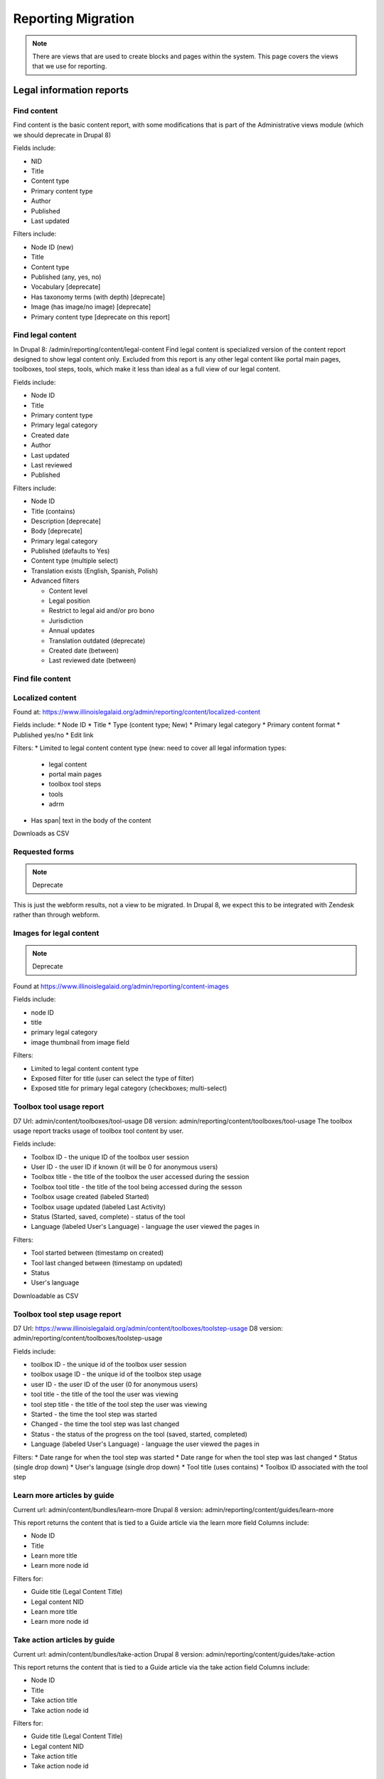 ============================
Reporting Migration
============================

.. note::
   There are views that are used to create blocks and pages within the system.  This page covers the views that we use for reporting.
   
Legal information reports
===========================

Find content
--------------
Find content is the basic content report, with some modifications that is part of the Administrative views module (which we should deprecate in Drupal 8)

Fields include:

* NID
* Title
* Content type
* Primary content type
* Author
* Published
* Last updated

Filters include:

* Node ID (new)
* Title
* Content type
* Published (any, yes, no)
* Vocabulary [deprecate]
* Has taxonomy terms (with depth) [deprecate]
* Image (has image/no image) [deprecate]
* Primary content type [deprecate on this report]


Find legal content
--------------------
In Drupal 8: /admin/reporting/content/legal-content
Find legal content is specialized version of the content report designed to show legal content only.  Excluded from this report is any other legal content like portal main pages, toolboxes, tool steps, tools, which make it less than ideal as a full view of our legal content.

Fields include:

* Node ID
* Title
* Primary content type
* Primary legal category
* Created date
* Author
* Last updated
* Last reviewed
* Published

Filters include:

* Node ID
* Title (contains)
* Description [deprecate]
* Body [deprecate]
* Primary legal category
* Published (defaults to Yes)
* Content type (multiple select)
* Translation exists (English, Spanish, Polish)
* Advanced filters

  * Content level
  * Legal position
  * Restrict to legal aid and/or pro bono
  * Jurisdiction
  * Annual updates
  * Translation outdated (deprecate)
  * Created date (between)
  * Last reviewed date (between)


Find file content
------------------

Localized content
-------------------

Found at: https://www.illinoislegalaid.org/admin/reporting/content/localized-content


Fields include:
* Node ID
* Title
* Type (content type; New)
* Primary legal category
* Primary content format
* Published yes/no
* Edit link

Filters:
* Limited to legal content content type (new:  need to cover all legal information types:

  * legal content
  * portal main pages
  * toolbox tool steps
  * tools
  * adrm

* Has span| text in the body of the content

Downloads as CSV

Requested forms 
----------------
.. note:: 
   Deprecate

This is just the webform results, not a view to be migrated. In Drupal 8, we expect this to be integrated with Zendesk rather than through webform.

Images for legal content
-------------------------

.. note::
   Deprecate 

Found at https://www.illinoislegalaid.org/admin/reporting/content-images

Fields include:

* node ID
* title
* primary legal category
* image thumbnail from image field

Filters:

* Limited to legal content content type
* Exposed filter for title (user can select the type of filter)
* Exposed title for primary legal category (checkboxes; multi-select)

Toolbox tool usage report
--------------------------
D7 Url: admin/content/toolboxes/tool-usage
D8 version: admin/reporting/content/toolboxes/tool-usage
The toolbox usage report tracks usage of toolbox tool content by user.  

Fields include:

* Toolbox ID - the unique ID of the toolbox user session
* User ID - the user ID if known (it will be 0 for anonymous users)
* Toolbox title - the title of the toolbox the user accessed during the session
* Toolbox tool title - the title of the tool being accessed during the sesson
* Toolbox usage created (labeled Started)
* Toolbox usage updated (labeled Last Activity)
* Status (Started, saved, complete) - status of the tool
* Language (labeled User's Language) - language the user viewed the pages in

Filters:

* Tool started between (timestamp on created)
* Tool last changed between (timestamp on updated)
* Status
* User's language

Downloadable as CSV



Toolbox tool step usage report
--------------------------------

D7 Url: https://www.illinoislegalaid.org/admin/content/toolboxes/toolstep-usage
D8 version: admin/reporting/content/toolboxes/toolstep-usage

Fields include:

* toolbox ID - the unique id of the toolbox user session
* toolbox usage ID - the unique id of the toolbox step usage
* user ID - the user ID of the user (0 for anonymous users)
* tool title - the title of the tool the user was viewing
* tool step title - the title of the tool step the user was viewing
* Started - the time the tool step was started
* Changed - the time the tool step was last changed 
* Status - the status of the progress on the tool (saved, started, completed)
* Language (labeled User's Language) - language the user viewed the pages in

Filters:
* Date range for when the tool step was started
* Date range for when the tool step was last changed
* Status (single drop down)
* User's language (single drop down)
* Tool title (uses contains)
* Toolbox ID associated with the tool step

Learn more articles by guide
-----------------------------
Current url: admin/content/bundles/learn-more
Drupal 8 version:  admin/reporting/content/guides/learn-more

This report returns the content that is tied to a Guide article via the learn more field
Columns include:

* Node ID
* Title
* Learn more title
* Learn more node id

Filters for:

* Guide title (Legal Content Title)
* Legal content NID 
* Learn more title
* Learn more node id

Take action articles by guide
-------------------------------
Current url: admin/content/bundles/take-action
Drupal 8 version:  admin/reporting/content/guides/take-action


This report returns the content that is tied to a Guide article via the take action field
Columns include:

* Node ID
* Title
* Take action title
* Take action node id

Filters for:

* Guide title (Legal Content Title)
* Legal content NID 
* Take action title
* Take action node id

Comments with Ratings
----------------------
Current url: https://www.illinoislegalaid.org/admin/reporting/legal-content-ratings-comments

Drupal 8 version:
admin/reporting/content/legal-content-ratings-comments

Fields include:

* Node ID
* Content title
* Rating associated with the comment
* Comment
* Author of the comment

Filters include:

* Content title (contains)
* Node ID

Downloadable as CSV


.. note:: 
   In a future revision, exclude staff comments.

Content ratings
------------------
D8 Version: admin/reporting/content/comments

OTIS/Get Legal Help reports
============================
The OTIS/Get Legal Help reports are custom reports we created to keep track of online intake information.

Get Legal Help Report
-----------------------
This is the main report for tracking usage of the Get Legal Help feature.

Found at https://www.illinoislegalaid.org/admin/intake/reporting/get-legal-help-summary

Fields include:

* Triage ID
* Created
* Zip code
* Over-income (yes or no)
* Household size
* Legal problem
* Help type sought
* Triage status

Filters include:

* Help type (lawyer, forms, information)
* Start date
* End date
* Legal issues

Exportable as a CSV

Should include:
* filter for zip code
* column for county
* filter for zip code

Referral History
-------------------
Found at admin/reporting/get-legal-help/referrals

Fields include:

* Referral ID
* Title of the service the user was referred to
* County of the user
* Over-income status
* Referral date
* Problem history

Includes filter for:

* Referral date (between)
* County
* Legal issue

Should include:

* Organization
* A way to export the data
* Explanation of over income statuses
* Triage User ID


May need to review:

* Whether the problem field is correct or not

Referral Count Report
-----------------------
Includes:

* Number of referrals made to a service
* Title of the service

Has filters for:

* Referral date (between)
* County
* Legal issue

Should include:

* Organization name
* A way to export the data

eTransfers report
-------------------
The eTransfers report shows all instances of Get Legal Help where the user got past the basic Get Legal Help pages and into the OTIS funnel.  

Has fields for:

* Triage ID
* Intake organization name
* Location
* Service
* Date of intake
* Intake status
* Zip code
* County
* Gender
* Race
* Ethnicity
* Marital status
* Legal problem

Has filters for:

* Start and end dates
* Organization name
* Service
* Legal issue
* Intake status
* Source (to account for ILAO's modal, program widget, etc).

Should have:
* Filter for zip code
* Filter for county

Organization Report
^^^^^^^^^^^^^^^^^^^^^
There are also organization specific intake reports that mirror the etransfer report at admin/organizations/reporting/intake-report that can also be exported


SMS OAS Survey report
----------------------
We have one SMS-based survey created that ties into Webform to follow up with users who complete an online intake application.  This view displays the data associated with that survey along with OTIS information.

Fields include:

* triage user ID
* intake date
* survey submission date
* zip code
* legal issue
* service
* location
* organization
* survey responses

Filters include:

* survey date (beginning/ending range)
* organization name
* callback type
* legal issue



User reports
=============

The people reports are based off of the administrative views module, which should probably not be used in Drupal 8.

All of these reports are exportable as CSV.

People
--------
The people report should include:

* Last name
* First name
* Email
* Roles
* Active (as yes/no)
* Create date
* Last access date
* Member type
* Participates in user tests (yes/no)
* Operations to edit or cancel account

Filters should include:

* First name (contains)
* Last name (contains)
* Email (contains)
* Has roles (any, yes/no)
* Roles (multi-select)
* Active
* Member type
* Participate in user test (all, yes, no)
* Joined between dates

Never validated accounts
--------------------------
This report shows all users who registered on the website but then did not activate their account.  These users are automatically deleted after [x] days.

It is a mirror of the people report but limited to users who:

* have a last access date of less than Jan 1, 2015
* have an empty internal organization value

User demographics report
--------------------------
Similar to the people table, this report lets us export user demographic data and includes fields for:

* email
* first name
* last name
* role(s)
* member type
* year born
* gender
* zip code
* language preferences
* last login
* date joined

Filters:

* roles
* date joined between
* gender
* language preference
* zip code (with options for filter type)
* year born (with options for filter type)

Needs:
* Participate in user test (all, yes, no) filter

Board, staff, YPB users
------------------------
We use this report to filter users with an "internal organization" role so that we can control who shows up on the board, staff, and YPB pages in the About Us section.

The report should include:

* User name
* Last name
* First name
* Company/Organization 
* Biography
* Internal organization
* Internal title
* Roles
* Edit link

The report should be filtered on:

* Active users
* Has one or more internal roles (this should be exposed)

Login Report
----------------
This report shows the number of times a user has logged into the website.

The report should include:

* user ID
* email
* first name
* last name
* roles
* member type
* first log in
* last log in
* total number of logins
* frequency of logins

Additional reports
===================

SMS Reports
-------------
These are all of a status of "TBD"

* List of campaigns
* Campaign keywords
* Campaign summary report
* Campaign interactions report
* Legal content sharing report
   

